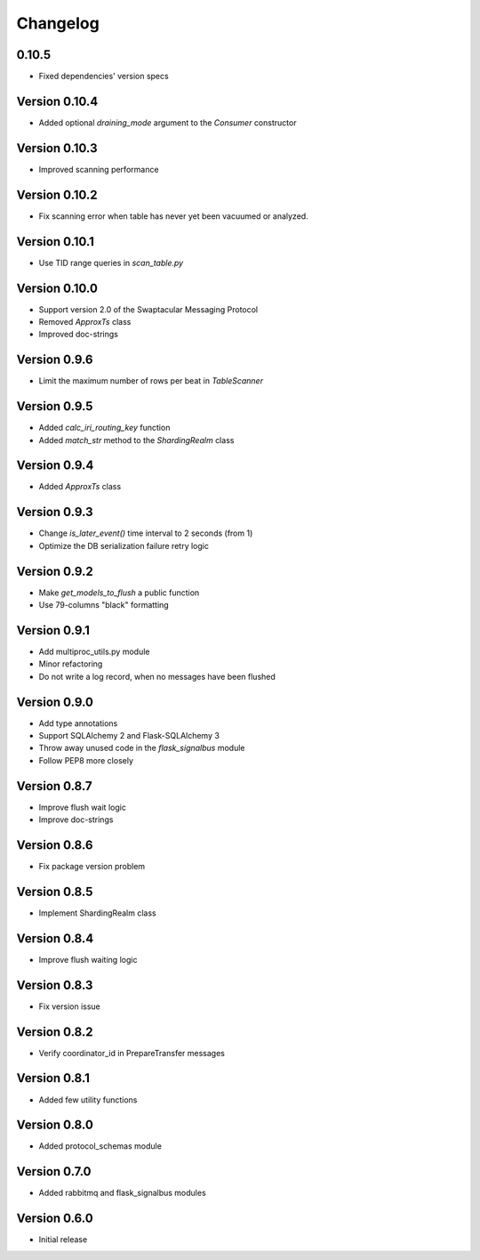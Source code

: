 Changelog
=========


0.10.5
--------------

- Fixed dependencies' version specs


Version 0.10.4
--------------

- Added optional `draining_mode` argument to the `Consumer` constructor


Version 0.10.3
--------------

- Improved scanning performance


Version 0.10.2
--------------

- Fix scanning error when table has never yet been vacuumed or
  analyzed.


Version 0.10.1
--------------

- Use TID range queries in `scan_table.py`


Version 0.10.0
--------------

- Support version 2.0 of the Swaptacular Messaging Protocol
- Removed `ApproxTs` class
- Improved doc-strings


Version 0.9.6
-------------

- Limit the maximum number of rows per beat in `TableScanner`


Version 0.9.5
-------------

- Added `calc_iri_routing_key` function
- Added `match_str` method to the `ShardingRealm` class


Version 0.9.4
-------------

- Added `ApproxTs` class


Version 0.9.3
-------------

- Change `is_later_event()` time interval to 2 seconds (from 1)
- Optimize the DB serialization failure retry logic



Version 0.9.2
-------------

- Make `get_models_to_flush` a public function
- Use 79-columns "black" formatting


Version 0.9.1
-------------

- Add multiproc_utils.py module
- Minor refactoring
- Do not write a log record, when no messages have been flushed


Version 0.9.0
-------------

- Add type annotations
- Support SQLAlchemy 2 and Flask-SQLAlchemy 3
- Throw away unused code in the `flask_signalbus` module
- Follow PEP8 more closely


Version 0.8.7
-------------

- Improve flush wait logic
- Improve doc-strings


Version 0.8.6
-------------

- Fix package version problem


Version 0.8.5
-------------

- Implement ShardingRealm class


Version 0.8.4
-------------

- Improve flush waiting logic


Version 0.8.3
-------------

- Fix version issue


Version 0.8.2
-------------

- Verify coordinator_id in PrepareTransfer messages


Version 0.8.1
-------------

- Added few utility functions


Version 0.8.0
-------------

- Added protocol_schemas module


Version 0.7.0
-------------

- Added rabbitmq and flask_signalbus modules


Version 0.6.0
-------------

- Initial release
